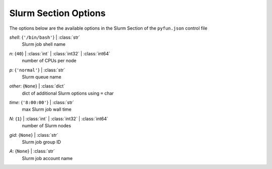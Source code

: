 
.. _pyfun-json-slurm:

*********************
Slurm Section Options
*********************
The options below are the available options in the Slurm Section of the ``pyfun.json`` control file

..
    start-Slurm-shell

*shell*: {``'/bin/bash'``} | :class:`str`
    Slurm job shell name

..
    end-Slurm-shell

..
    start-Slurm-n

*n*: {``40``} | :class:`int` | :class:`int32` | :class:`int64`
    number of CPUs per node

..
    end-Slurm-n

..
    start-Slurm-p

*p*: {``'normal'``} | :class:`str`
    Slurm queue name

..
    end-Slurm-p

..
    start-Slurm-other

*other*: {``None``} | :class:`dict`
    dict of additional Slurm options using ``=`` char

..
    end-Slurm-other

..
    start-Slurm-time

*time*: {``'8:00:00'``} | :class:`str`
    max Slurm job wall time

..
    end-Slurm-time

..
    start-Slurm-n

*N*: {``1``} | :class:`int` | :class:`int32` | :class:`int64`
    number of Slurm nodes

..
    end-Slurm-n

..
    start-Slurm-gid

*gid*: {``None``} | :class:`str`
    Slurm job group ID

..
    end-Slurm-gid

..
    start-Slurm-a

*A*: {``None``} | :class:`str`
    Slurm job account name

..
    end-Slurm-a

